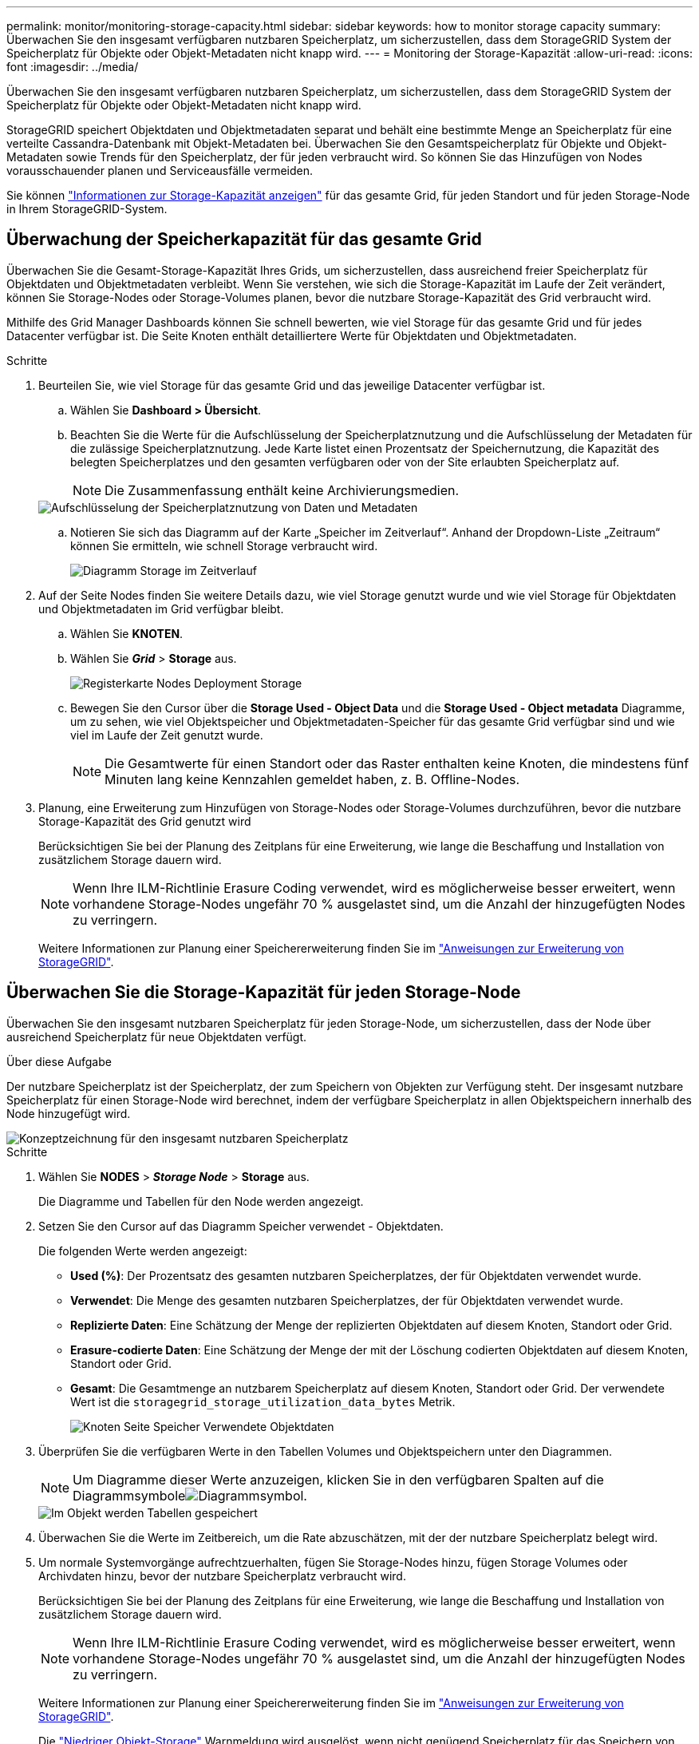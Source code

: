 ---
permalink: monitor/monitoring-storage-capacity.html 
sidebar: sidebar 
keywords: how to monitor storage capacity 
summary: Überwachen Sie den insgesamt verfügbaren nutzbaren Speicherplatz, um sicherzustellen, dass dem StorageGRID System der Speicherplatz für Objekte oder Objekt-Metadaten nicht knapp wird. 
---
= Monitoring der Storage-Kapazität
:allow-uri-read: 
:icons: font
:imagesdir: ../media/


[role="lead"]
Überwachen Sie den insgesamt verfügbaren nutzbaren Speicherplatz, um sicherzustellen, dass dem StorageGRID System der Speicherplatz für Objekte oder Objekt-Metadaten nicht knapp wird.

StorageGRID speichert Objektdaten und Objektmetadaten separat und behält eine bestimmte Menge an Speicherplatz für eine verteilte Cassandra-Datenbank mit Objekt-Metadaten bei. Überwachen Sie den Gesamtspeicherplatz für Objekte und Objekt-Metadaten sowie Trends für den Speicherplatz, der für jeden verbraucht wird. So können Sie das Hinzufügen von Nodes vorausschauender planen und Serviceausfälle vermeiden.

Sie können link:viewing-storage-tab.html["Informationen zur Storage-Kapazität anzeigen"] für das gesamte Grid, für jeden Standort und für jeden Storage-Node in Ihrem StorageGRID-System.



== Überwachung der Speicherkapazität für das gesamte Grid

Überwachen Sie die Gesamt-Storage-Kapazität Ihres Grids, um sicherzustellen, dass ausreichend freier Speicherplatz für Objektdaten und Objektmetadaten verbleibt. Wenn Sie verstehen, wie sich die Storage-Kapazität im Laufe der Zeit verändert, können Sie Storage-Nodes oder Storage-Volumes planen, bevor die nutzbare Storage-Kapazität des Grid verbraucht wird.

Mithilfe des Grid Manager Dashboards können Sie schnell bewerten, wie viel Storage für das gesamte Grid und für jedes Datacenter verfügbar ist. Die Seite Knoten enthält detailliertere Werte für Objektdaten und Objektmetadaten.

.Schritte
. Beurteilen Sie, wie viel Storage für das gesamte Grid und das jeweilige Datacenter verfügbar ist.
+
.. Wählen Sie *Dashboard > Übersicht*.
.. Beachten Sie die Werte für die Aufschlüsselung der Speicherplatznutzung und die Aufschlüsselung der Metadaten für die zulässige Speicherplatznutzung. Jede Karte listet einen Prozentsatz der Speichernutzung, die Kapazität des belegten Speicherplatzes und den gesamten verfügbaren oder von der Site erlaubten Speicherplatz auf.
+

NOTE: Die Zusammenfassung enthält keine Archivierungsmedien.

+
image::../media/dashboard_data_and_metadata_space_usage_breakdown.png[Aufschlüsselung der Speicherplatznutzung von Daten und Metadaten]

.. Notieren Sie sich das Diagramm auf der Karte „Speicher im Zeitverlauf“. Anhand der Dropdown-Liste „Zeitraum“ können Sie ermitteln, wie schnell Storage verbraucht wird.
+
image::../media/dashboard_storage_over_time.png[Diagramm Storage im Zeitverlauf]



. Auf der Seite Nodes finden Sie weitere Details dazu, wie viel Storage genutzt wurde und wie viel Storage für Objektdaten und Objektmetadaten im Grid verfügbar bleibt.
+
.. Wählen Sie *KNOTEN*.
.. Wählen Sie *_Grid_* > *Storage* aus.
+
image::../media/nodes_deployment_storage_tab.png[Registerkarte Nodes Deployment Storage]

.. Bewegen Sie den Cursor über die *Storage Used - Object Data* und die *Storage Used - Object metadata* Diagramme, um zu sehen, wie viel Objektspeicher und Objektmetadaten-Speicher für das gesamte Grid verfügbar sind und wie viel im Laufe der Zeit genutzt wurde.
+

NOTE: Die Gesamtwerte für einen Standort oder das Raster enthalten keine Knoten, die mindestens fünf Minuten lang keine Kennzahlen gemeldet haben, z. B. Offline-Nodes.



. Planung, eine Erweiterung zum Hinzufügen von Storage-Nodes oder Storage-Volumes durchzuführen, bevor die nutzbare Storage-Kapazität des Grid genutzt wird
+
Berücksichtigen Sie bei der Planung des Zeitplans für eine Erweiterung, wie lange die Beschaffung und Installation von zusätzlichem Storage dauern wird.

+

NOTE: Wenn Ihre ILM-Richtlinie Erasure Coding verwendet, wird es möglicherweise besser erweitert, wenn vorhandene Storage-Nodes ungefähr 70 % ausgelastet sind, um die Anzahl der hinzugefügten Nodes zu verringern.

+
Weitere Informationen zur Planung einer Speichererweiterung finden Sie im link:../expand/index.html["Anweisungen zur Erweiterung von StorageGRID"].





== Überwachen Sie die Storage-Kapazität für jeden Storage-Node

Überwachen Sie den insgesamt nutzbaren Speicherplatz für jeden Storage-Node, um sicherzustellen, dass der Node über ausreichend Speicherplatz für neue Objektdaten verfügt.

.Über diese Aufgabe
Der nutzbare Speicherplatz ist der Speicherplatz, der zum Speichern von Objekten zur Verfügung steht. Der insgesamt nutzbare Speicherplatz für einen Storage-Node wird berechnet, indem der verfügbare Speicherplatz in allen Objektspeichern innerhalb des Node hinzugefügt wird.

image::../media/calculating_watermarks.gif[Konzeptzeichnung für den insgesamt nutzbaren Speicherplatz]

.Schritte
. Wählen Sie *NODES* > *_Storage Node_* > *Storage* aus.
+
Die Diagramme und Tabellen für den Node werden angezeigt.

. Setzen Sie den Cursor auf das Diagramm Speicher verwendet - Objektdaten.
+
Die folgenden Werte werden angezeigt:

+
** *Used (%)*: Der Prozentsatz des gesamten nutzbaren Speicherplatzes, der für Objektdaten verwendet wurde.
** *Verwendet*: Die Menge des gesamten nutzbaren Speicherplatzes, der für Objektdaten verwendet wurde.
** *Replizierte Daten*: Eine Schätzung der Menge der replizierten Objektdaten auf diesem Knoten, Standort oder Grid.
** *Erasure-codierte Daten*: Eine Schätzung der Menge der mit der Löschung codierten Objektdaten auf diesem Knoten, Standort oder Grid.
** *Gesamt*: Die Gesamtmenge an nutzbarem Speicherplatz auf diesem Knoten, Standort oder Grid. Der verwendete Wert ist die `storagegrid_storage_utilization_data_bytes` Metrik.
+
image::../media/nodes_page_storage_used_object_data.png[Knoten Seite Speicher Verwendete Objektdaten]



. Überprüfen Sie die verfügbaren Werte in den Tabellen Volumes und Objektspeichern unter den Diagrammen.
+

NOTE: Um Diagramme dieser Werte anzuzeigen, klicken Sie in den verfügbaren Spalten auf die Diagrammsymboleimage:../media/icon_chart_new_for_11_5.png["Diagrammsymbol"].

+
image::../media/nodes_page_storage_tables.png[Im Objekt werden Tabellen gespeichert]

. Überwachen Sie die Werte im Zeitbereich, um die Rate abzuschätzen, mit der der nutzbare Speicherplatz belegt wird.
. Um normale Systemvorgänge aufrechtzuerhalten, fügen Sie Storage-Nodes hinzu, fügen Storage Volumes oder Archivdaten hinzu, bevor der nutzbare Speicherplatz verbraucht wird.
+
Berücksichtigen Sie bei der Planung des Zeitplans für eine Erweiterung, wie lange die Beschaffung und Installation von zusätzlichem Storage dauern wird.

+

NOTE: Wenn Ihre ILM-Richtlinie Erasure Coding verwendet, wird es möglicherweise besser erweitert, wenn vorhandene Storage-Nodes ungefähr 70 % ausgelastet sind, um die Anzahl der hinzugefügten Nodes zu verringern.

+
Weitere Informationen zur Planung einer Speichererweiterung finden Sie im link:../expand/index.html["Anweisungen zur Erweiterung von StorageGRID"].

+
Die link:../troubleshoot/troubleshooting-low-object-data-storage-alert.html["Niedriger Objekt-Storage"] Warnmeldung wird ausgelöst, wenn nicht genügend Speicherplatz für das Speichern von Objektdaten auf einem Storage Node vorhanden ist.





== Überwachen der Objekt-Metadaten-Kapazität für jeden Storage Node

Überwachen Sie die Metadatennutzung für jeden Storage-Node, um sicherzustellen, dass ausreichend Speicherplatz für wichtige Datenbankvorgänge verfügbar ist. Sie müssen an jedem Standort neue Storage-Nodes hinzufügen, bevor die Objektmetadaten 100 % des zulässigen Metadaten-Speicherplatzes übersteigen.

.Über diese Aufgabe
StorageGRID behält drei Kopien von Objektmetadaten an jedem Standort vor, um Redundanz zu gewährleisten und Objekt-Metadaten vor Verlust zu schützen. Die drei Kopien werden gleichmäßig über alle Storage-Nodes an jedem Standort verteilt. Dabei wird der für Metadaten reservierte Speicherplatz auf dem Storage Volume 0 jedes Storage-Nodes verwendet.

In einigen Fällen wird die Kapazität der Objektmetadaten des Grid möglicherweise schneller belegt als die Kapazität des Objekt-Storage. Wenn Sie zum Beispiel normalerweise eine große Anzahl von kleinen Objekten aufnehmen, müssen Sie möglicherweise Storage-Nodes hinzufügen, um die Metadaten-Kapazität zu erhöhen, obwohl weiterhin ausreichend Objekt-Storage-Kapazität vorhanden ist.

Zu den Faktoren, die die Metadatennutzung steigern können, gehören die Größe und Menge der Metadaten und -Tags der Benutzer, die Gesamtzahl der Teile in einem mehrteiligen Upload und die Häufigkeit von Änderungen an den ILM-Speicherorten.

.Schritte
. Wählen Sie *NODES* > *_Storage Node_* > *Storage* aus.
. Bewegen Sie den Mauszeiger über das Diagramm Speicher verwendet – Objekt-Metadaten, um die Werte für eine bestimmte Zeit anzuzeigen.
+
image::../media/storage_used_object_metadata.png[Verwendeter Storage: Objekt-Metadaten]

+
Nutzung (%):: Der Prozentsatz des zulässigen Metadaten-Speicherplatzes, der auf diesem Storage-Node verwendet wurde.
+
--
Prometheus Kennzahlen: `storagegrid_storage_utilization_metadata_bytes` Und `storagegrid_storage_utilization_metadata_allowed_bytes`

--
Verwendet:: Die Bytes des zulässigen Metadaten-Speicherplatzes, der auf diesem Speicherknoten verwendet wurde.
+
--
Prometheus-Metrik: `storagegrid_storage_utilization_metadata_bytes`

--
Zulässig:: Der zulässige Speicherplatz für Objektmetadaten auf diesem Storage-Node. Wie dieser Wert für jeden Storage Node bestimmt wird, erfahren Sie im link:../admin/managing-object-metadata-storage.html#allowed-metadata-space["Vollständige Beschreibung des zulässigen Metadatenspeichers"].
+
--
Prometheus-Metrik: `storagegrid_storage_utilization_metadata_allowed_bytes`

--
Ist reserviert:: Der tatsächliche Speicherplatz, der für Metadaten auf diesem Speicherknoten reserviert ist. Beinhaltet den zulässigen Speicherplatz und den erforderlichen Speicherplatz für wichtige Metadaten-Vorgänge. Wie dieser Wert für jeden Storage Node berechnet wird, erfahren Sie im link:../admin/managing-object-metadata-storage.html#actual-reserved-space-for-metadata["Vollständige Beschreibung des tatsächlich reservierten Speicherplatzes für Metadaten"].
+
--
_Prometheus Metrik wird in einer zukünftigen Version hinzugefügt._

--


+

NOTE: Die Gesamtwerte für einen Standort oder das Raster enthalten keine Knoten, die mindestens fünf Minuten lang keine Kennzahlen gemeldet haben, z. B. Offline-Nodes.

. Wenn der * verwendete (%)*-Wert 70% oder höher ist, erweitern Sie Ihr StorageGRID-System, indem Sie jedem Standort Storage-Knoten hinzufügen.
+

CAUTION: Der Alarm * Low Metadaten Storage* wird ausgelöst, wenn der Wert *used (%)* bestimmte Schwellenwerte erreicht. Unerwünschte Ergebnisse können auftreten, wenn Objekt-Metadaten mehr als 100 % des zulässigen Speicherplatzes beanspruchen.

+
Wenn Sie die neuen Nodes hinzufügen, gleicht das System die Objektmetadaten automatisch auf alle Storage-Nodes am Standort aus. Siehe link:../expand/index.html["Anweisungen zum erweitern eines StorageGRID-Systems"].





== Prognosen zur Speicherplatznutzung überwachen

Überwachen Sie die Prognosen zur Speicherplatznutzung für Benutzerdaten und Metadaten, um abzuschätzen, wann Sie dies benötigenlink:../expand/index.html["Erweitern Sie ein Raster"].

Wenn Sie feststellen, dass sich die Verbrauchsrate im Laufe der Zeit ändert, wählen Sie einen kürzeren Bereich aus dem Pulldown-Menü *gemittelt über* aus, um nur die neuesten Aufnahmemuster wiederzugeben. Wenn Sie saisonale Muster bemerken, wählen Sie einen längeren Bereich aus.

Falls Sie eine neue StorageGRID-Installation besitzen, lassen Sie vor der Evaluierung der Prognosen zur Speicherplatznutzung zu, dass sich Daten und Metadaten anhäufen können.

.Schritte
. Wählen Sie auf dem Dashboard *Speicher*.
. Sie können die Dashboard-Karten, Prognosen zur Datennutzung nach Storage-Pool und Prognosen zur Metadatennutzung nach Standort anzeigen.
. Verwenden Sie diese Werte, um zu schätzen, wann Sie neue Storage-Nodes für den Daten- und Metadatenspeicher hinzufügen müssen.


image::../media/forecast-metadata-usage.png[Prognose der Metadatennutzung nach Standort]

